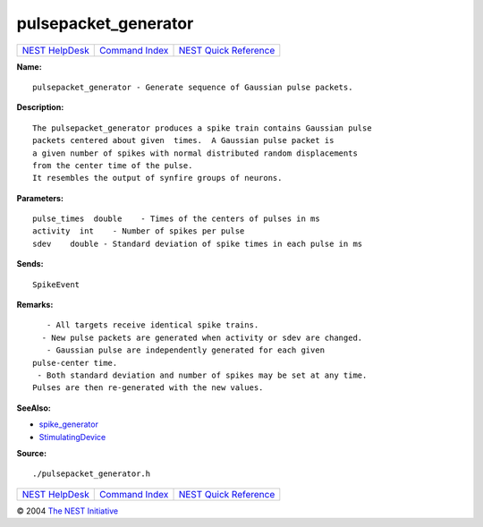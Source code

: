 pulsepacket\_generator
===============================

+----------------------------------------+-----------------------------------------+--------------------------------------------------+
| `NEST HelpDesk <../../index.html>`__   | `Command Index <../helpindex.html>`__   | `NEST Quick Reference <../../quickref.html>`__   |
+----------------------------------------+-----------------------------------------+--------------------------------------------------+

.. raw:: html

   <div class="wrap">

**Name:**
::

    pulsepacket_generator - Generate sequence of Gaussian pulse packets.

**Description:**
::

     
      The pulsepacket_generator produces a spike train contains Gaussian pulse  
      packets centered about given  times.  A Gaussian pulse packet is  
      a given number of spikes with normal distributed random displacements  
      from the center time of the pulse.  
      It resembles the output of synfire groups of neurons.  
       
      

**Parameters:**
::

     
      pulse_times  double    - Times of the centers of pulses in ms  
      activity  int    - Number of spikes per pulse  
      sdev    double - Standard deviation of spike times in each pulse in ms  
       
      

**Sends:**
::

    SpikeEvent  
       
      

**Remarks:**
::

     
         - All targets receive identical spike trains.  
        - New pulse packets are generated when activity or sdev are changed.  
         - Gaussian pulse are independently generated for each given  
      pulse-center time.  
       - Both standard deviation and number of spikes may be set at any time.  
      Pulses are then re-generated with the new values.  
       
      

**SeeAlso:**

-  `spike\_generator <../cc/spike_generator.html>`__
-  `StimulatingDevice <../cc/StimulatingDevice.html>`__

**Source:**
::

    ./pulsepacket_generator.h

.. raw:: html

   </div>

+----------------------------------------+-----------------------------------------+--------------------------------------------------+
| `NEST HelpDesk <../../index.html>`__   | `Command Index <../helpindex.html>`__   | `NEST Quick Reference <../../quickref.html>`__   |
+----------------------------------------+-----------------------------------------+--------------------------------------------------+

© 2004 `The NEST Initiative <http://www.nest-initiative.org>`__
